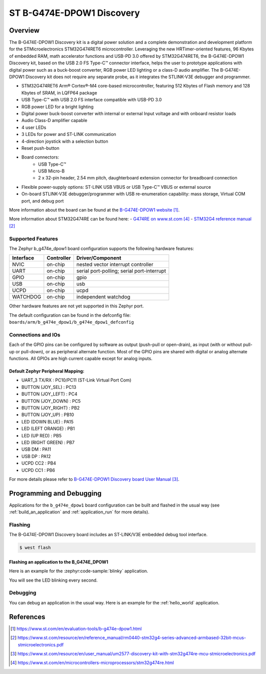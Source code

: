 .. _b_g474e_dpow1_board:

ST B-G474E-DPOW1 Discovery
##########################

Overview
********
The B-G474E-DPOW1 Discovery kit is a digital power solution and a complete
demonstration and development platform for the STMicroelectronics STM32G474RET6
microcontroller. Leveraging the new HRTimer-oriented features, 96 Kbytes of
embedded RAM, math accelerator functions and USB-PD 3.0 offered by STM32G474RET6,
the B-G474E-DPOW1 Discovery kit, based on the USB 2.0 FS Type-C™ connector
interface, helps the user to prototype applications with digital power such as a
buck-boost converter, RGB power LED lighting or a class-D audio amplifier. The
B-G474E-DPOW1 Discovery kit does not require any separate probe, as it integrates
the STLINK-V3E debugger and programmer.

- STM32G474RET6 Arm® Cortex®-M4 core-based microcontroller, featuring 512 Kbytes
  of Flash memory and 128 Kbytes of SRAM, in LQFP64 package
- USB Type-C™ with USB 2.0 FS interface compatible with USB-PD 3.0
- RGB power LED for a bright lighting
- Digital power buck-boost converter with internal or external Input voltage and
  with onboard resistor loads
- Audio Class-D amplifier capable
- 4 user LEDs
- 3 LEDs for power and ST-LINK communication
- 4-direction joystick with a selection button
- Reset push-button
- Board connectors:
    - USB Type-C™
    - USB Micro-B
    - 2 x 32-pin header, 2.54 mm pitch, daughterboard extension connector for breadboard connection
- Flexible power-supply options: ST-LINK USB VBUS or USB Type-C™ VBUS or external source
- On-board STLINK-V3E debugger/programmer with USB re-enumeration capability: mass storage,
  Virtual COM port, and debug port

.. image:: img/b_g474e_dpow1.jpg
   :align: center
   :alt: B-G474E-DPOW1

More information about the board can be found at the `B-G474E-DPOW1 website`_.


More information about STM32G474RE can be found here:
- `G474RE on www.st.com`_
- `STM32G4 reference manual`_


Supported Features
==================

The Zephyr b_g474e_dpow1 board configuration supports the following hardware features:

+-----------+------------+-------------------------------------+
| Interface | Controller | Driver/Component                    |
+===========+============+=====================================+
| NVIC      | on-chip    | nested vector interrupt controller  |
+-----------+------------+-------------------------------------+
| UART      | on-chip    | serial port-polling;                |
|           |            | serial port-interrupt               |
+-----------+------------+-------------------------------------+
| GPIO      | on-chip    | gpio                                |
+-----------+------------+-------------------------------------+
| USB       | on-chip    | usb                                 |
+-----------+------------+-------------------------------------+
| UCPD      | on-chip    | ucpd                                |
+-----------+------------+-------------------------------------+
| WATCHDOG  | on-chip    | independent watchdog                |
+-----------+------------+-------------------------------------+

Other hardware features are not yet supported in this Zephyr port.

The default configuration can be found in the defconfig file:
``boards/arm/b_g474e_dpow1/b_g474e_dpow1_defconfig``

Connections and IOs
===================

Each of the GPIO pins can be configured by software as output (push-pull or open-drain), as
input (with or without pull-up or pull-down), or as peripheral alternate function. Most of the
GPIO pins are shared with digital or analog alternate functions. All GPIOs are high current
capable except for analog inputs.

Default Zephyr Peripheral Mapping:
----------------------------------

- UART_3 TX/RX       : PC10/PC11 (ST-Link Virtual Port Com)
- BUTTON (JOY_SEL)   : PC13
- BUTTON (JOY_LEFT)  : PC4
- BUTTON (JOY_DOWN)  : PC5
- BUTTON (JOY_RIGHT) : PB2
- BUTTON (JOY_UP)    : PB10
- LED (DOWN BLUE)    : PA15
- LED (LEFT ORANGE)  : PB1
- LED (UP RED)       : PB5
- LED (RIGHT GREEN)  : PB7
- USB DM             : PA11
- USB DP             : PA12
- UCPD CC2           : PB4
- UCPD CC1           : PB6

For more details please refer to `B-G474E-DPOW1 Discovery board User Manual`_.

Programming and Debugging
*************************

Applications for the ``b_g474e_dpow1`` board configuration can be built and
flashed in the usual way (see :ref:`build_an_application` and
:ref:`application_run` for more details).

Flashing
========

The B-G474E-DPOW1 Discovery board includes an ST-LINK/V3E embedded debug tool interface.

.. code-block:: console

   $ west flash

Flashing an application to the B_G474E_DPOW1
--------------------------------------------

Here is an example for the :zephyr:code-sample:`blinky` application.

.. zephyr-app-commands::
   :zephyr-app: samples/basic/blinky
   :board: b_g474e_dpow1
   :goals: build flash

You will see the LED blinking every second.

Debugging
=========

You can debug an application in the usual way. Here is an example for the
:ref:`hello_world` application.

.. zephyr-app-commands::
   :zephyr-app: samples/hello_world
   :board: b_g474e_dpow1
   :maybe-skip-config:
   :goals: debug

References
**********

.. target-notes::

.. _B-G474E-DPOW1 website:
   https://www.st.com/en/evaluation-tools/b-g474e-dpow1.html

.. _STM32G4 reference manual:
   https://www.st.com/resource/en/reference_manual/rm0440-stm32g4-series-advanced-armbased-32bit-mcus-stmicroelectronics.pdf

.. _B-G474E-DPOW1 Discovery board User Manual:
   https://www.st.com/resource/en/user_manual/um2577-discovery-kit-with-stm32g474re-mcu-stmicroelectronics.pdf

.. _G474RE on www.st.com:
   https://www.st.com/en/microcontrollers-microprocessors/stm32g474re.html
